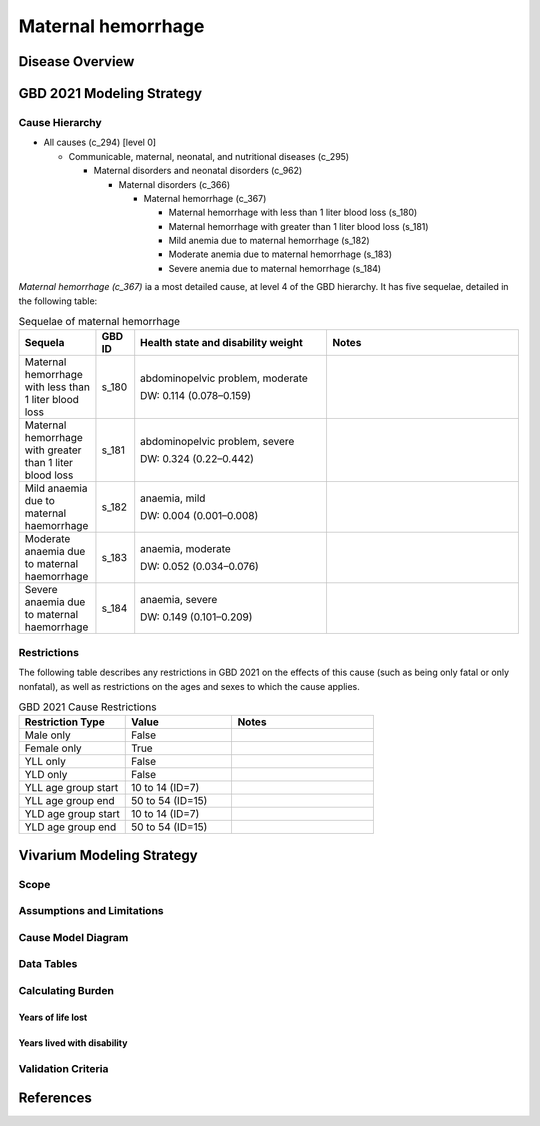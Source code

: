.. _2021_cause_maternal_hemorrhage_mncnh:

===================
Maternal hemorrhage
===================

Disease Overview
----------------

GBD 2021 Modeling Strategy
--------------------------

Cause Hierarchy
+++++++++++++++

- All causes (c_294) [level 0]

  - Communicable, maternal, neonatal, and nutritional diseases (c_295)

    - Maternal disorders and neonatal disorders (c_962)

      - Maternal disorders (c_366)

        - Maternal hemorrhage (c_367)

          - Maternal hemorrhage with less than 1 liter blood loss (s_180)

          - Maternal hemorrhage with greater than 1 liter blood loss (s_181)

          - Mild anemia due to maternal hemorrhage (s_182)

          - Moderate anemia due to maternal hemorrhage (s_183)

          - Severe anemia due to maternal hemorrhage (s_184)

*Maternal hemorrhage (c_367)* ia a most detailed cause, at level 4 of the GBD hierarchy. 
It has five sequelae, detailed in the following table:

.. list-table:: Sequelae of maternal hemorrhage
    :header-rows: 1
    :widths: 2 1 5 5

    * - Sequela
      - GBD ID
      - Health state and disability weight
      - Notes
    * - Maternal hemorrhage with less than 1 liter blood loss
      - s_180
      - abdominopelvic problem, moderate 

        DW: 0.114 (0.078–0.159) 
      - 
    * - Maternal hemorrhage with greater than 1 liter blood loss
      - s_181
      - abdominopelvic problem, severe 

        DW: 0.324 (0.22–0.442) 
      -
    * - Mild anaemia due to maternal haemorrhage 
      - s_182
      - anaemia, mild 

        DW: 0.004 (0.001–0.008) 
      -
    * - Moderate anaemia due to maternal haemorrhage 
      - s_183
      - anaemia, moderate

        DW: 0.052 (0.034–0.076)
      -
    * - Severe anaemia due to maternal haemorrhage 
      - s_184
      - anaemia, severe

        DW: 0.149 (0.101–0.209)
      -

Restrictions
++++++++++++

The following table describes any restrictions in GBD 2021 on the
effects of this cause (such as being only fatal or only nonfatal), as
well as restrictions on the ages and sexes to which the cause applies.

.. list-table:: GBD 2021 Cause Restrictions
   :widths: 15 15 20
   :header-rows: 1

   * - Restriction Type
     - Value
     - Notes
   * - Male only
     - False
     -
   * - Female only
     - True
     -
   * - YLL only
     - False
     -
   * - YLD only
     - False
     -
   * - YLL age group start
     - 10 to 14 (ID=7)
     -
   * - YLL age group end
     - 50 to 54 (ID=15)
     -
   * - YLD age group start
     - 10 to 14 (ID=7)
     -
   * - YLD age group end
     - 50 to 54 (ID=15)
     -

Vivarium Modeling Strategy
--------------------------

Scope
+++++

Assumptions and Limitations
+++++++++++++++++++++++++++

Cause Model Diagram
+++++++++++++++++++

Data Tables
+++++++++++

Calculating Burden
++++++++++++++++++

Years of life lost
"""""""""""""""""""

Years lived with disability
"""""""""""""""""""""""""""

Validation Criteria
+++++++++++++++++++

References
----------
